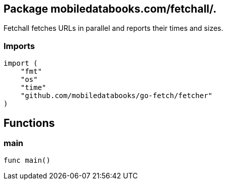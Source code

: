 == Package mobiledatabooks.com/fetchall/.

Fetchall fetches URLs in parallel and reports their times and sizes.

=== Imports
[source, go]
----
import (
    "fmt"
    "os"
    "time"
    "github.com/mobiledatabooks/go-fetch/fetcher"
)
----

== Functions

=== main
[source, go]
----
func main()
----





